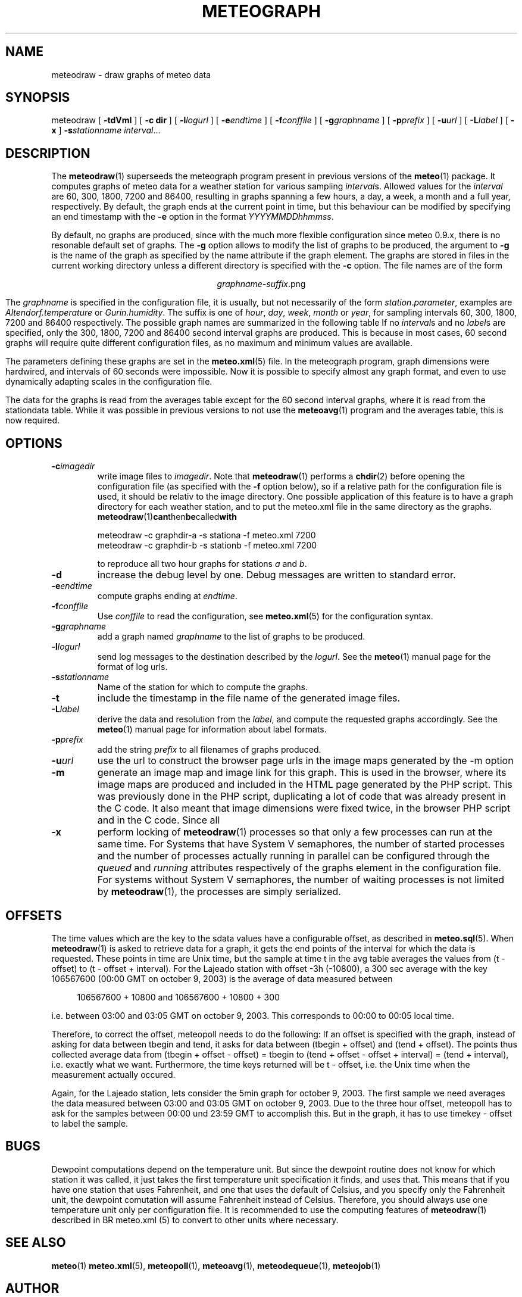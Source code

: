 .TH METEOGRAPH "1" "December 2001" "Meteo station tools" Othello
.SH NAME
meteodraw \- draw graphs of meteo data
.SH SYNOPSIS
meteodraw [
.B \-tdVmI
] [
.B \-c dir
] [
.BI \-l logurl
] [
.BI \-e endtime
] [
.BI \-f conffile
] [
.BI \-g graphname
] [
.BI \-p prefix
] [
.BI \-u url
] [
.BI \-L label
] [
.B -x
]
.BI \-s stationname
.IR interval ...
.SH DESCRIPTION
The 
.BR meteodraw (1)
superseeds the
meteograph program present in previous versions of the
.BR meteo (1)
package.
It computes graphs of meteo data for a weather station for various
sampling
.IR interval s.
Allowed values for the
.I interval
are 60, 300, 1800, 7200 and 86400, resulting in graphs spanning a few
hours, a day,
a week, a month and a full year, respectively.
By default, the graph ends at the current point in time, but this
behaviour can be modified by specifying an end timestamp with
the 
.B \-e
option in the format
.IR YYYYMMDDhhmmss .

By default, no graphs are produced, since with the much more flexible configuration
since meteo 0.9.x, there is no resonable default set of graphs.
The
.B \-g
option allows to modify the list of graphs to be produced, the argument to 
.B \-g
is the name of the graph as specified by the name attribute if the graph element.
The graphs are stored in files in the current working directory
unless a different directory is specified with the 
.B \-c
option. The file names are of the
form

.ce
.IR graphname - suffix .png

The
.I graphname
is specified in the configuration file, it is usually, but not necessarily
of the form 
.IR station . parameter ,
examples are 
.I Altendorf.temperature
or
.IR Gurin.humidity .
The suffix is one of
.IR hour ,
.IR day ,
.IR week ,
.I month
or
.IR year ,
for sampling intervals 60, 300, 1800, 7200 and 86400 respectively.
The possible  graph names are summarized in the following  table
If no
.IR interval s
and no
.IR label s
are specified, only the 300, 1800, 7200 and 86400 second interval
graphs are produced. This is because in most cases, 60 second graphs
will require quite different configuration files, as no maximum
and minimum values are available.

.TS
tab(&);
l l.
temperature&outside temperature
temperature_inside&inside temperature
humidity&humidity
humidity_inside&inside humidity
barometer&barometric pressure
wind&wind speed and direction
rain&rain total
radiation&solar and uv radiation
.TE

The parameters defining these graphs are set in the
.BR meteo.xml (5)
file. In the meteograph program, graph dimensions were hardwired,
and intervals of 60 seconds were impossible. Now it is possible
to specify almost any graph format, and even to use dynamically
adapting scales in the configuration file.

The data for the graphs is read from the averages table except for
the 60 second interval graphs, where it is read from the stationdata
table. While it was possible in previous versions to not use the
.BR meteoavg (1)
program and the averages table, this is now required.

.SH OPTIONS
.TP
.BI \-c imagedir
write image files to 
.IR imagedir .
Note that 
.BR meteodraw (1)
performs a
.BR chdir (2)
before opening the configuration file (as specified with the
.B \-f 
option below), so if a relative path for the configuration file
is used, it should be relativ to the image directory.
One possible application of this feature is to have a graph directory
for each weather station, and to put the meteo.xml
file in the same directory as the graphs. 
.BR meteodraw (1) can then be called with

.nf
.ti +3
meteodraw -c graphdir-a -s stationa -f meteo.xml 7200
.ti +3
meteodraw -c graphdir-b -s stationb -f meteo.xml 7200
.fi

to reproduce all two hour graphs for stations
.I a
and
.IR b .
.TP
.B \-d
increase the debug level by one. Debug messages are written to standard
error.
.TP
.BI \-e endtime
compute graphs ending at
.IR endtime .
.TP
.BI \-f conffile
Use 
.I conffile
to read the configuration, see 
.BR meteo.xml (5)
for the configuration syntax.
.TP
.BI \-g graphname
add a graph named
.I graphname
to the list of graphs to be produced.
.TP
.BI \-l logurl
send log messages to the destination described by the 
.IR logurl .
See the
.BR meteo (1)
manual page for the format of log urls.
.TP
.BI \-s stationname
Name of the station for which to compute the graphs.
.TP
.B \-t
include the timestamp in the file name of the generated image files.
.TP
.BI \-L label
derive the data and resolution from the 
.IR label ,
and compute the requested graphs accordingly. See the
.BR meteo (1)
manual page for information about label formats.

.TP
.BI \-p prefix
add the string
.I prefix
to all filenames of graphs produced.

.TP
.BI \-u url
use the url to construct the browser page urls in the image maps generated
by the -m option

.TP
.B \-m
generate an image map and image link for this graph. This is used in the
browser, where its image maps are produced and included in the HTML page
generated by the PHP script. This was previously done in the PHP script,
duplicating a lot of code that was already present in the C code. It also
meant that image dimensions were fixed twice, in the browser PHP script
and in the C code. Since all

.TP
.B \-x
perform locking of
.BR meteodraw (1)
processes so that only a few processes can run at the same time.
For Systems that have System V semaphores, the number of started processes
and the number of processes actually running in parallel can be configured
through
the
.I queued
and
.I running
attributes respectively of the graphs element in the configuration file.
For systems without System V semaphores, the number of waiting processes
is not limited by 
.BR meteodraw (1),
the processes are simply serialized.

.SH OFFSETS
The time values which are the key to the sdata values have a configurable
offset, as described in 
.BR meteo.sql (5).
When
.BR meteodraw (1)
is asked to retrieve data for a graph, it gets the end points of the
interval for which the data is requested.
These points in time are Unix time, but the sample at time t in the
avg table averages the values from (t - offset) to (t - offset + interval).
For the Lajeado station with offset -3h (-10800), a 300 sec average
with the key 106567600 (00:00 GMT on october 9, 2003) is the
average of data measured between

.in +4
106567600 + 10800 and 106567600 + 10800 + 300
.in -4

i.e. between 03:00 and 03:05 GMT on october 9, 2003. This corresponds
to 00:00 to 00:05 local time.

Therefore, to correct the offset, meteopoll needs to do the following:
If an offset is specified with the graph, instead of asking for
data between tbegin and tend, it asks for data between (tbegin + offset)
and (tend + offset). The points thus collected average data
from (tbegin + offset - offset) = tbegin to
(tend + offset - offset + interval) = (tend + interval), i.e. exactly what
we want. Furthermore, the time keys returned will be t - offset, i.e.
the Unix time when the measurement actually occured.

Again, for the Lajeado station, lets consider the 5min graph for
october 9, 2003. The first sample we need averages the data measured
between 03:00 and 03:05 GMT on october 9, 2003. Due to the three hour
offset, meteopoll has to ask for the samples between 00:00 und 23:59 GMT
to accomplish this. But in the graph, it has to use timekey - offset
to label the sample.

.SH BUGS
Dewpoint computations depend on the temperature unit. But since the
dewpoint routine does not know for which station it was called, it just
takes the first temperature unit specification it finds, and uses that.
This means that if you have one station that uses Fahrenheit, and one
that uses the default of Celsius, and you specify only the Fahrenheit
unit, the dewpoint comutation will assume Fahrenheit instead of Celsius.
Therefore, you should always use one temperature unit only per configuration
file. It is recommended to use the computing features of
.BR meteodraw (1)
described in
BR meteo.xml (5)
to convert to other units where necessary.

.SH "SEE ALSO"
.BR meteo (1)
.BR meteo.xml (5),
.BR meteopoll (1),
.BR meteoavg (1),
.BR meteodequeue (1),
.BR meteojob (1)

.SH AUTHOR
Dr. Andreas Mueller <afm@othello.ch>
